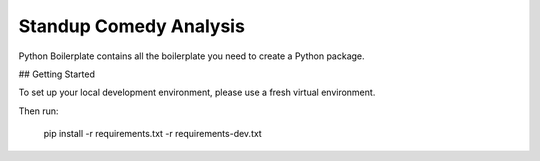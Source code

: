 =======================
Standup Comedy Analysis
=======================






Python Boilerplate contains all the boilerplate you need to create a Python package.



## Getting Started

To set up your local development environment, please use a fresh virtual environment.

Then run:

    pip install -r requirements.txt -r requirements-dev.txt

